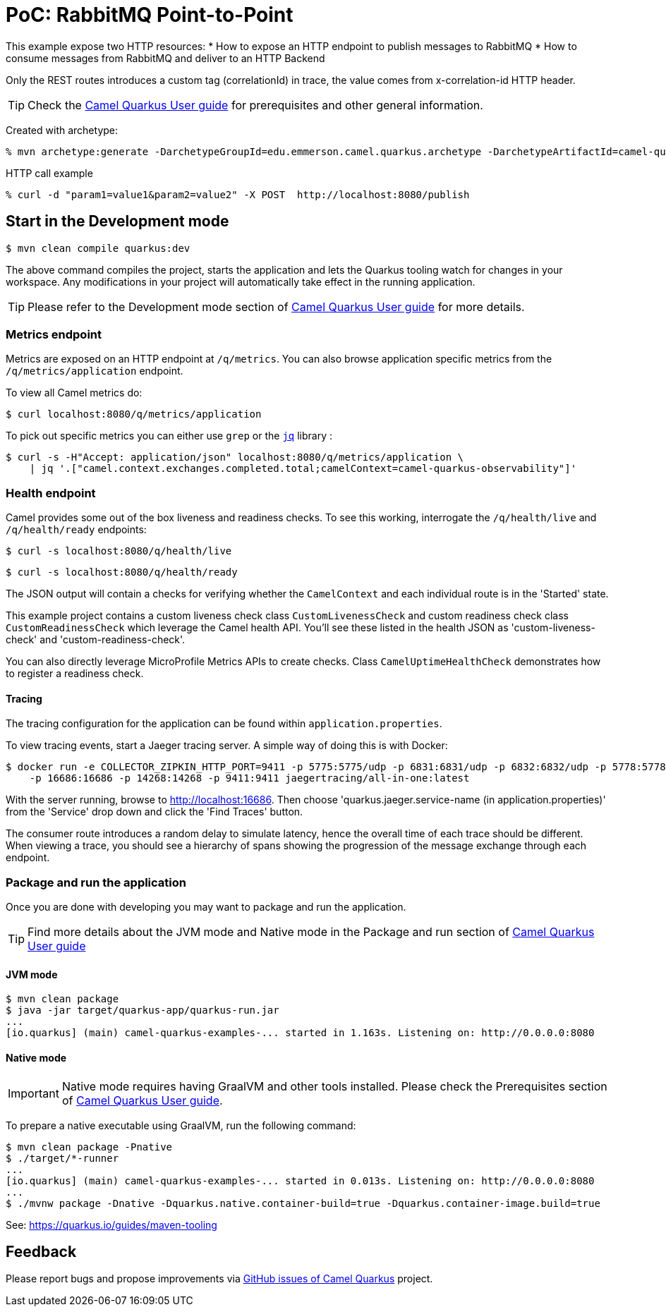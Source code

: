 = PoC: RabbitMQ Point-to-Point
:cq-example-description: An example that demonstrates how to publish and consume messages to/from RabbitMQ

This example expose two HTTP resources:
* How to expose an HTTP endpoint to publish messages to RabbitMQ
* How to consume messages from RabbitMQ and deliver to an HTTP Backend

Only the REST routes introduces a custom tag (correlationId) in trace, the value comes from x-correlation-id HTTP header.


TIP: Check the https://camel.apache.org/camel-quarkus/latest/first-steps.html[Camel Quarkus User guide] for prerequisites
and other general information.

Created with archetype:

[source,shell]
----
% mvn archetype:generate -DarchetypeGroupId=edu.emmerson.camel.quarkus.archetype -DarchetypeArtifactId=camel-quarkus-http-archetype -DarchetypeVersion=1.0.0 -DartifactId=camel-rabbitmq-http -DgroupId=edu.emmerson.camel.quarkus.rmq -Dversion=1.0.0
----

HTTP call example

[source,shell]
----
% curl -d "param1=value1&param2=value2" -X POST  http://localhost:8080/publish
----

 
== Start in the Development mode

[source,shell]
----
$ mvn clean compile quarkus:dev
----

The above command compiles the project, starts the application and lets the Quarkus tooling watch for changes in your
workspace. Any modifications in your project will automatically take effect in the running application.

TIP: Please refer to the Development mode section of
https://camel.apache.org/camel-quarkus/latest/first-steps.html#_development_mode[Camel Quarkus User guide] for more details.


=== Metrics endpoint

Metrics are exposed on an HTTP endpoint at `/q/metrics`. You can also browse application specific metrics from the `/q/metrics/application` endpoint.

To view all Camel metrics do:

[source,shell]
----
$ curl localhost:8080/q/metrics/application
----

To pick out specific metrics you can either use `grep` or the `https://stedolan.github.io/jq/[jq]` library :

[source,shell]
----
$ curl -s -H"Accept: application/json" localhost:8080/q/metrics/application \
    | jq '.["camel.context.exchanges.completed.total;camelContext=camel-quarkus-observability"]'
----

=== Health endpoint

Camel provides some out of the box liveness and readiness checks. To see this working, interrogate the `/q/health/live` and `/q/health/ready` endpoints:

[source,shell]
----
$ curl -s localhost:8080/q/health/live
----

[source,shell]
----
$ curl -s localhost:8080/q/health/ready
----

The JSON output will contain a checks for verifying whether the `CamelContext` and each individual route is in the 'Started' state.

This example project contains a custom liveness check class `CustomLivenessCheck` and custom readiness check class `CustomReadinessCheck` which leverage the Camel health API.
You'll see these listed in the health JSON as 'custom-liveness-check' and 'custom-readiness-check'. 

You can also directly leverage MicroProfile Metrics APIs to create checks. Class `CamelUptimeHealthCheck` demonstrates how to register a readiness check.

==== Tracing

The tracing configuration for the application can be found within `application.properties`.

To view tracing events, start a Jaeger tracing server. A simple way of doing this is with Docker:

[source,shell]
----
$ docker run -e COLLECTOR_ZIPKIN_HTTP_PORT=9411 -p 5775:5775/udp -p 6831:6831/udp -p 6832:6832/udp -p 5778:5778 \
    -p 16686:16686 -p 14268:14268 -p 9411:9411 jaegertracing/all-in-one:latest
----

With the server running, browse to http://localhost:16686. Then choose 'quarkus.jaeger.service-name (in application.properties)' from the 'Service' drop down and click the 'Find Traces' button.

The consumer route introduces a random delay to simulate latency, hence the overall time of each trace should be different. When viewing a trace, you should see
a hierarchy of spans showing the progression of the message exchange through each endpoint.


=== Package and run the application

Once you are done with developing you may want to package and run the application.

TIP: Find more details about the JVM mode and Native mode in the Package and run section of
https://camel.apache.org/camel-quarkus/latest/first-steps.html#_package_and_run_the_application[Camel Quarkus User guide]

==== JVM mode

[source,shell]
----
$ mvn clean package
$ java -jar target/quarkus-app/quarkus-run.jar
...
[io.quarkus] (main) camel-quarkus-examples-... started in 1.163s. Listening on: http://0.0.0.0:8080
----

==== Native mode

IMPORTANT: Native mode requires having GraalVM and other tools installed. Please check the Prerequisites section
of https://camel.apache.org/camel-quarkus/latest/first-steps.html#_prerequisites[Camel Quarkus User guide].

To prepare a native executable using GraalVM, run the following command:

[source,shell]
----
$ mvn clean package -Pnative
$ ./target/*-runner
...
[io.quarkus] (main) camel-quarkus-examples-... started in 0.013s. Listening on: http://0.0.0.0:8080
...
$ ./mvnw package -Dnative -Dquarkus.native.container-build=true -Dquarkus.container-image.build=true 

----


See: https://quarkus.io/guides/maven-tooling


== Feedback

Please report bugs and propose improvements via https://github.com/apache/camel-quarkus/issues[GitHub issues of Camel Quarkus] project.

